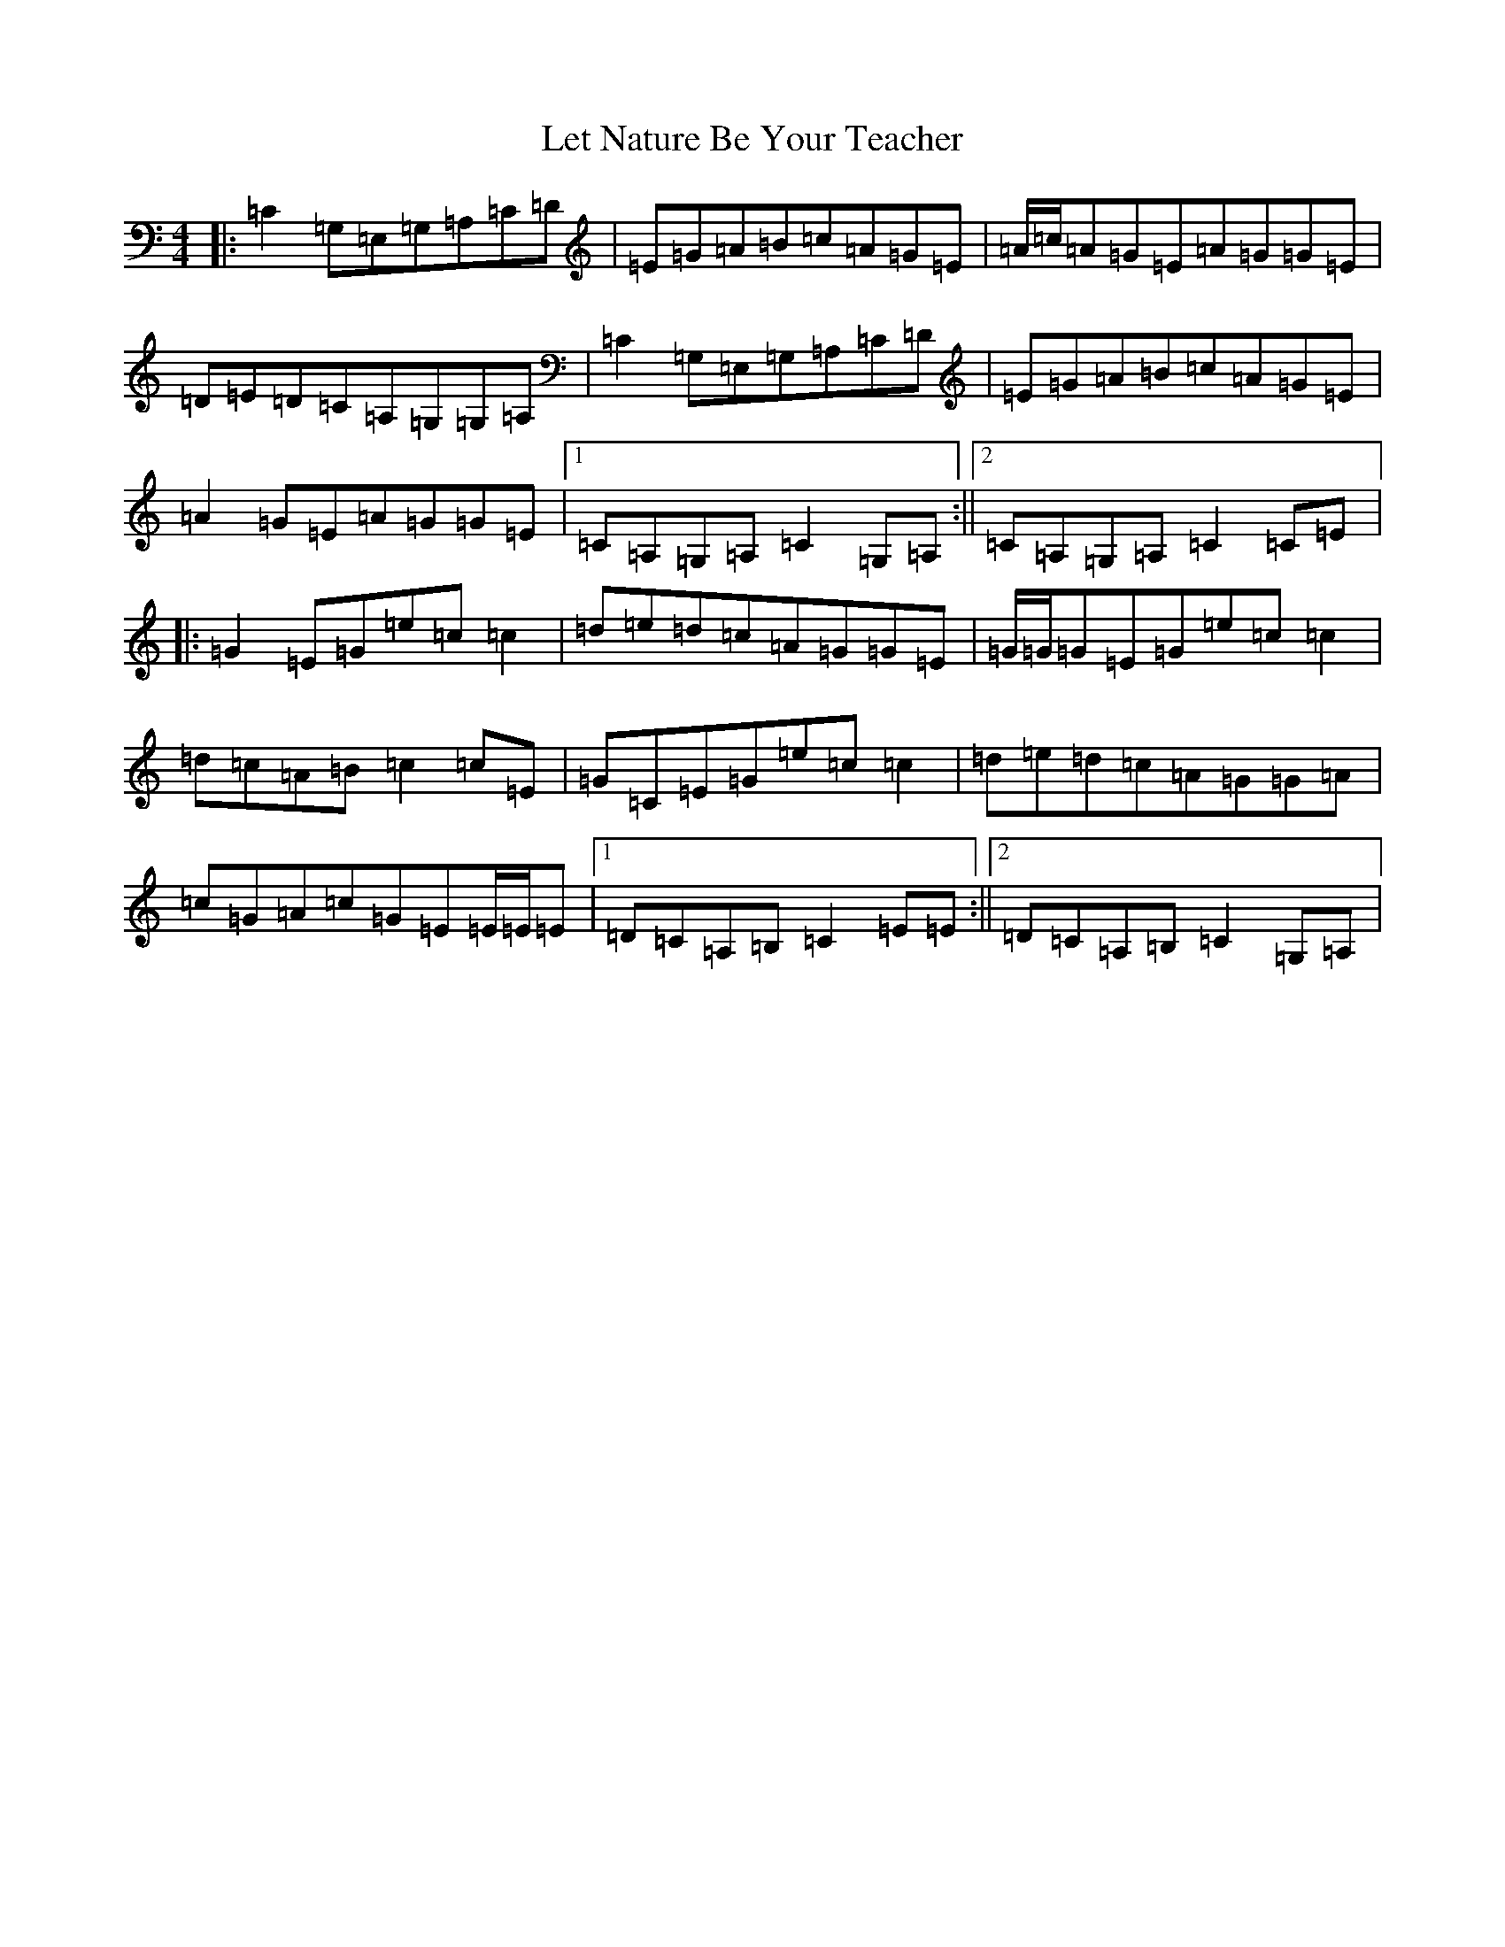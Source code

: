 X: 12380
T: Let Nature Be Your Teacher
S: https://thesession.org/tunes/11565#setting11565
R: barndance
M:4/4
L:1/8
K: C Major
|:=C2=G,=E,=G,=A,=C=D|=E=G=A=B=c=A=G=E|=A/2=c/2=A=G=E=A=G=G=E|=D=E=D=C=A,=G,=G,=A,|=C2=G,=E,=G,=A,=C=D|=E=G=A=B=c=A=G=E|=A2=G=E=A=G=G=E|1=C=A,=G,=A,=C2=G,=A,:||2=C=A,=G,=A,=C2=C=E|:=G2=E=G=e=c=c2|=d=e=d=c=A=G=G=E|=G/2=G/2=G=E=G=e=c=c2|=d=c=A=B=c2=c=E|=G=C=E=G=e=c=c2|=d=e=d=c=A=G=G=A|=c=G=A=c=G=E=E/2=E/2=E|1=D=C=A,=B,=C2=E=E:||2=D=C=A,=B,=C2=G,=A,|